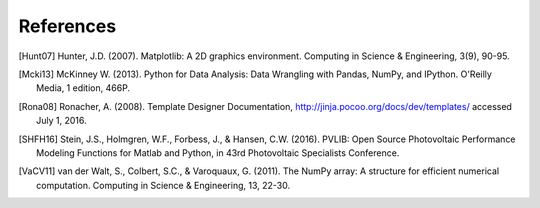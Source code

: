References
==============
..
	Citations begins with 4 letters:
		one author: first 4 letters of name
		two authors: first 2 letters of author1, first 2 letters of author 2
		three authors: first 2 letters of author1, first letter of author 2, first letter of author 3
		four authors: first letter of each author
		more than four authors: first letter of first four authors
	
	The next two digits are the year (century ignored)
	
	If the 6 digits match another citation, add a lower case letter (a, b, ...)

.. [Hunt07] Hunter, J.D. (2007). Matplotlib: A 2D graphics environment. Computing in Science & Engineering, 3(9), 90-95.

.. [Mcki13] McKinney W. (2013). Python for Data Analysis: Data Wrangling with Pandas, NumPy, and IPython. O'Reilly Media, 1 edition, 466P.

.. [Rona08] Ronacher, A. (2008). Template Designer Documentation, http://jinja.pocoo.org/docs/dev/templates/ accessed July 1, 2016.

.. [SHFH16] Stein, J.S., Holmgren, W.F., Forbess, J., & Hansen, C.W. (2016). PVLIB: Open Source Photovoltaic Performance Modeling Functions for Matlab and Python, in 43rd Photovoltaic Specialists Conference.

.. [VaCV11] van der Walt, S., Colbert, S.C., & Varoquaux, G. (2011). The NumPy array: A structure for efficient numerical computation. Computing in Science & Engineering, 13, 22-30.

